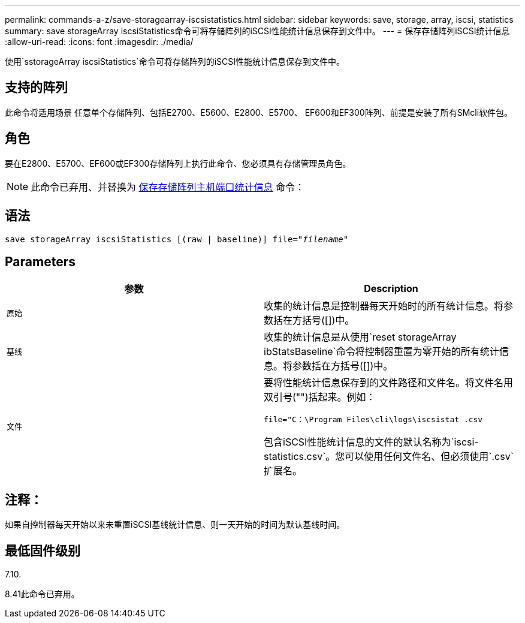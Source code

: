 ---
permalink: commands-a-z/save-storagearray-iscsistatistics.html 
sidebar: sidebar 
keywords: save, storage, array, iscsi, statistics 
summary: save storageArray iscsiStatistics命令可将存储阵列的iSCSI性能统计信息保存到文件中。 
---
= 保存存储阵列iSCSI统计信息
:allow-uri-read: 
:icons: font
:imagesdir: ./media/


[role="lead"]
使用`sstorageArray iscsiStatistics`命令可将存储阵列的iSCSI性能统计信息保存到文件中。



== 支持的阵列

此命令将适用场景 任意单个存储阵列、包括E2700、E5600、E2800、E5700、 EF600和EF300阵列、前提是安装了所有SMcli软件包。



== 角色

要在E2800、E5700、EF600或EF300存储阵列上执行此命令、您必须具有存储管理员角色。

[NOTE]
====
此命令已弃用、并替换为 xref:save-storagearray-hostportstatistics.adoc[保存存储阵列主机端口统计信息] 命令：

====


== 语法

[listing, subs="+macros"]
----
save storageArray iscsiStatistics [(raw | baseline)] file=pass:quotes["_filename_"]
----


== Parameters

[cols="2*"]
|===
| 参数 | Description 


 a| 
`原始`
 a| 
收集的统计信息是控制器每天开始时的所有统计信息。将参数括在方括号([])中。



 a| 
`基线`
 a| 
收集的统计信息是从使用`reset storageArray ibStatsBaseline`命令将控制器重置为零开始的所有统计信息。将参数括在方括号([])中。



 a| 
`文件`
 a| 
要将性能统计信息保存到的文件路径和文件名。将文件名用双引号("")括起来。例如：

`file="C：\Program Files\cli\logs\iscsistat .csv`

包含iSCSI性能统计信息的文件的默认名称为`iscsi-statistics.csv`。您可以使用任何文件名、但必须使用`.csv`扩展名。

|===


== 注释：

如果自控制器每天开始以来未重置iSCSI基线统计信息、则一天开始的时间为默认基线时间。



== 最低固件级别

7.10.

8.41此命令已弃用。
